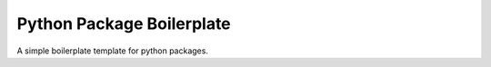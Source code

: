 Python Package Boilerplate
==========================

A simple boilerplate template for python packages.
